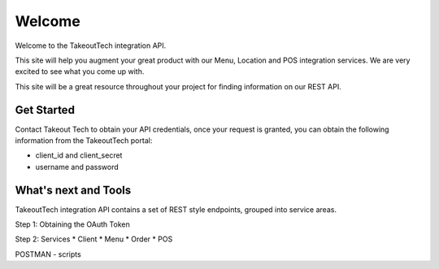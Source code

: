 Welcome
========
Welcome to the TakeoutTech integration API.

This site will help you augment your great product with our Menu, Location and POS integration services. We are very excited to see what you come up with.

This site will be a great resource throughout your project for finding information on our REST API.

Get Started
--------
Contact Takeout Tech to obtain your API credentials, once your request is granted, you can obtain the following information from the TakeoutTech portal:

* client_id and client_secret 
* username and password

What's next and Tools
------------
TakeoutTech integration API contains a set of REST style endpoints, grouped into service areas.

Step 1: Obtaining the OAuth Token

Step 2: Services
* Client
* Menu
* Order
* POS

POSTMAN
- scripts
